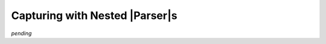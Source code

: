 .. Capturing with nested Parsers

Capturing with Nested |Parser|\ s
=================================

*pending*

